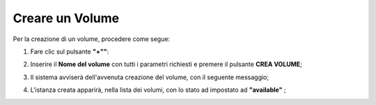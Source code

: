.. _Creare_VOLUME:

**Creare un Volume**
********************

Per la creazione di un volume, procedere come segue:

1. Fare clic sul pulsante **"+""**:

.. image:: img/Add_VM.png

2. Inserire il **Nome del volume** con tutti i parametri richiesti e premere il pulsante **CREA VOLUME**;

.. image:: img/VOLUMI_crea.png

3. Il sistema avviserà dell'avvenuta creazione del volume, con il seguente messaggio;

.. image:: img/VOLUMI_creato.png

4. L'istanza creata apparirà, nella lista dei volumi, con lo stato ad impostato ad **"available"** ;

.. image:: img/VOLUMI_lista.png

